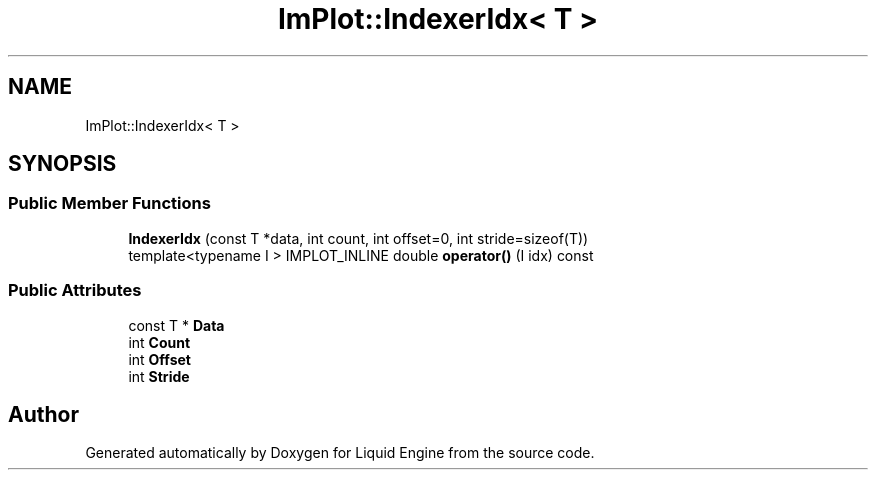 .TH "ImPlot::IndexerIdx< T >" 3 "Wed Jul 9 2025" "Liquid Engine" \" -*- nroff -*-
.ad l
.nh
.SH NAME
ImPlot::IndexerIdx< T >
.SH SYNOPSIS
.br
.PP
.SS "Public Member Functions"

.in +1c
.ti -1c
.RI "\fBIndexerIdx\fP (const T *data, int count, int offset=0, int stride=sizeof(T))"
.br
.ti -1c
.RI "template<typename I > IMPLOT_INLINE double \fBoperator()\fP (I idx) const"
.br
.in -1c
.SS "Public Attributes"

.in +1c
.ti -1c
.RI "const T * \fBData\fP"
.br
.ti -1c
.RI "int \fBCount\fP"
.br
.ti -1c
.RI "int \fBOffset\fP"
.br
.ti -1c
.RI "int \fBStride\fP"
.br
.in -1c

.SH "Author"
.PP 
Generated automatically by Doxygen for Liquid Engine from the source code\&.
